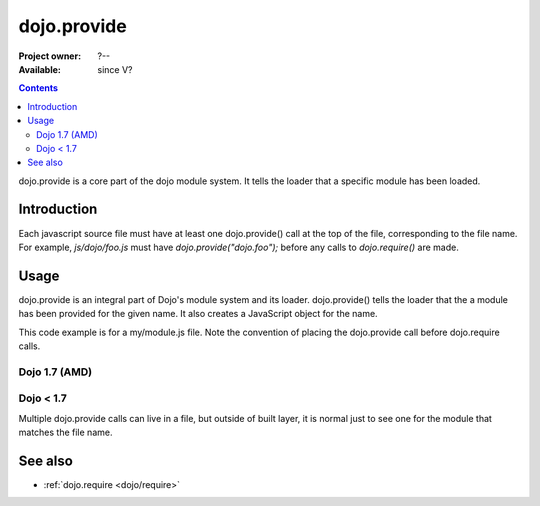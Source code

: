 .. _dojo/provide:

dojo.provide
============

:Project owner: ?--
:Available: since V?

.. contents::
   :depth: 2

dojo.provide is a core part of the dojo module system. It tells the loader that a specific module has been loaded.


============
Introduction
============

Each javascript source file must have at least one dojo.provide() call at the top of the file, corresponding to the file name. For example, `js/dojo/foo.js` must have `dojo.provide("dojo.foo");` before any calls to `dojo.require()` are made.


=====
Usage
=====

dojo.provide is an integral part of Dojo's module system and its loader. dojo.provide() tells the loader that the a module has been provided for the given name. It also creates a JavaScript object for the name.

This code example is for a my/module.js file. Note the convention of placing the dojo.provide call before dojo.require calls.

Dojo 1.7 (AMD)
--------------

.. code-block :: javascript
 :linenos:

 <script type="text/javascript">
   define(['dojo/_base/kernel', 'dojo/io/script', 'dojo/_base/loader'], function(dojo, ioScript){
     dojo.provide("my.module");

     //dojo.provide made sure that my.module was created as a JavaScript object,
     //so properties can be assigned to it:
     my.module.name = "my module";
   });
 </script>

Dojo < 1.7
----------

.. code-block :: javascript
 :linenos:

 <script type="text/javascript">
   dojo.provide("my.module");

   dojo.require("dojo.io.script");

   //dojo.provide made sure that my.module was created as a JavaScript object,
   //so properties can be assigned to it:
   my.module.name = "my module";
 </script>

Multiple dojo.provide calls can live in a file, but outside of built layer, it is normal just to see one for the module that matches the file name.

========
See also
========

* :ref:`dojo.require <dojo/require>`
